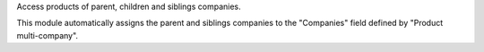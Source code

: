Access products of parent, children and siblings companies.

This module automatically assigns the parent and siblings companies to the "Companies" field defined by "Product multi-company".
